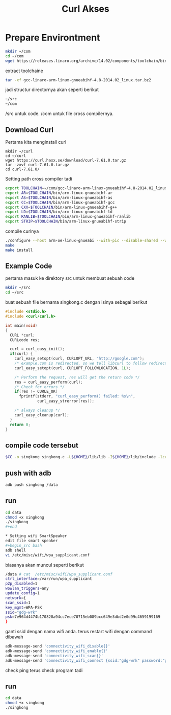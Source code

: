 #+TITLE: Curl Akses


* Prepare Environtment
#+begin_src bash
mkdir ~/com
cd ~/com
wget https://releases.linaro.org/archive/14.02/components/toolchain/binaries/gcc-linaro-arm-linux-gnueabihf-4.8-2014.02_linux.tar.bz2
#+end_src
extract toolchaine

#+begin_src bash
tar -xf gcc-linaro-arm-linux-gnueabihf-4.8-2014.02_linux.tar.bz2 
#+end_src

jadi structur directornya akan seperti berikut

#+begin_src bash
~/src
~/com
#+end_src

/src untuk code. /com untuk file cross compilernya. 
** Download Curl 
Pertama kita menginstall curl 
#+begin_src
mkdir ~/curl
cd ~/curl 
wget https://curl.haxx.se/download/curl-7.61.0.tar.gz
tar -zxvf curl-7.61.0.tar.gz
cd curl-7.61.0/
#+end_src
Setting path cross compiler tadi
#+begin_src bash
export TOOLCHAIN=~/com/gcc-linaro-arm-linux-gnueabihf-4.8-2014.02_linux
export AR=$TOOLCHAIN/bin/arm-linux-gnueabihf-ar
export AS=$TOOLCHAIN/bin/arm-linux-gnueabihf-as
export CC=$TOOLCHAIN/bin/arm-linux-gnueabihf-gcc
export CXX=$TOOLCHAIN/bin/arm-linux-gnueabihf-g++
export LD=$TOOLCHAIN/bin/arm-linux-gnueabihf-ld
export RANLIB=$TOOLCHAIN/bin/arm-linux-gnueabihf-ranlib
export STRIP=$TOOLCHAIN/bin/arm-linux-gnueabihf-strip
#+end_src
compile curlnya 
#+begin_src bash 
./configure --host arm-oe-linux-gnueabi --with-pic --disable-shared --without-openssl --prefix=${HOME}/lib
make
make install
#+end_src
** Example Code
pertama masuk ke direktory src untuk membuat sebuah code 
#+begin_src bash
mkdir ~/src
cd ~/src  
#+end_src
buat sebuah file bernama singkong.c dengan isinya sebagai berikut 
#+begin_src c
#include <stdio.h>
#include <curl/curl.h>
 
int main(void)
{
  CURL *curl;
  CURLcode res;
 
  curl = curl_easy_init();
  if(curl) {
    curl_easy_setopt(curl, CURLOPT_URL, "http://google.com");
    /* example.com is redirected, so we tell libcurl to follow redirection */
    curl_easy_setopt(curl, CURLOPT_FOLLOWLOCATION, 1L);
 
    /* Perform the request, res will get the return code */
    res = curl_easy_perform(curl);
    /* Check for errors */
    if(res != CURLE_OK)
      fprintf(stderr, "curl_easy_perform() failed: %s\n",
              curl_easy_strerror(res));
 
    /* always cleanup */
    curl_easy_cleanup(curl);
  }
  return 0;
}
#+end_src

** compile code tersebut 
#+begin_src bash 
$CC -o singkong singkong.c -L${HOME}/lib/lib -I${HOME}/lib/include -lcurl -lpthread
#+end_src

** push with adb 
#+begin_src bash 
adb push singkong /data 
#+end_src

** run 
#+begin_src bash 
cd data 
chmod +x singkong 
./singkong
#+end

* Setting wifi SmartSpeaker
edit file smart speaker 
#+begin_src bash
adb shell  
vi /etc/misc/wifi/wpa_supplicant.conf 
#+end_src
biasanya akan muncul seperti berikut 
#+begin_src bash 
/data # cat  /etc/misc/wifi/wpa_supplicant.conf
ctrl_interface=/var/run/wpa_supplicant
p2p_disabled=1
wowlan_triggers=any
update_config=1
network={
scan_ssid=1
key_mgmt=WPA-PSK
ssid="gdg-wrk"
psk=7e964d4474b170828a94cc7ece70715eb089bcc649e3dbd2e0d99c4659199169
}
#+end_src
ganti ssid dengan nama wifi anda.
terus restart wifi dengan command dibawah
#+begin_src bash 
adk-message-send 'connectivity_wifi_disable{}'
adk-message-send 'connectivity_wifi_enable{}'
adk-message-send 'connectivity_wifi_scan{}'
adk-message-send 'connectivity_wifi_connect {ssid:"gdg-wrk" password:"gdg123wrk" homeap:true}'
#+end_src
check ping
terus check program tadi 
** run 
#+begin_src bash 
cd data 
chmod +x singkong 
./singkong
#+end_src

  
